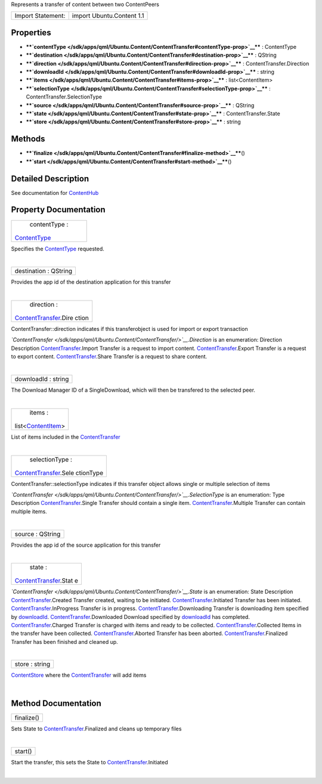 Represents a transfer of content between two ContentPeers

+---------------------+-----------------------------+
| Import Statement:   | import Ubuntu.Content 1.1   |
+---------------------+-----------------------------+

Properties
----------

-  ****`contentType </sdk/apps/qml/Ubuntu.Content/ContentTransfer#contentType-prop>`__****
   : ContentType
-  ****`destination </sdk/apps/qml/Ubuntu.Content/ContentTransfer#destination-prop>`__****
   : QString
-  ****`direction </sdk/apps/qml/Ubuntu.Content/ContentTransfer#direction-prop>`__****
   : ContentTransfer.Direction
-  ****`downloadId </sdk/apps/qml/Ubuntu.Content/ContentTransfer#downloadId-prop>`__****
   : string
-  ****`items </sdk/apps/qml/Ubuntu.Content/ContentTransfer#items-prop>`__****
   : list<ContentItem>
-  ****`selectionType </sdk/apps/qml/Ubuntu.Content/ContentTransfer#selectionType-prop>`__****
   : ContentTransfer.SelectionType
-  ****`source </sdk/apps/qml/Ubuntu.Content/ContentTransfer#source-prop>`__****
   : QString
-  ****`state </sdk/apps/qml/Ubuntu.Content/ContentTransfer#state-prop>`__****
   : ContentTransfer.State
-  ****`store </sdk/apps/qml/Ubuntu.Content/ContentTransfer#store-prop>`__****
   : string

Methods
-------

-  ****`finalize </sdk/apps/qml/Ubuntu.Content/ContentTransfer#finalize-method>`__****\ ()
-  ****`start </sdk/apps/qml/Ubuntu.Content/ContentTransfer#start-method>`__****\ ()

Detailed Description
--------------------

See documentation for
`ContentHub </sdk/apps/qml/Ubuntu.Content/ContentHub/>`__

Property Documentation
----------------------

+--------------------------------------------------------------------------+
|        \ contentType :                                                   |
| `ContentType </sdk/apps/qml/Ubuntu.Content/ContentType/>`__              |
+--------------------------------------------------------------------------+

Specifies the
`ContentType </sdk/apps/qml/Ubuntu.Content/ContentType/>`__ requested.

| 

+--------------------------------------------------------------------------+
|        \ destination : QString                                           |
+--------------------------------------------------------------------------+

Provides the app id of the destination application for this transfer

| 

+--------------------------------------------------------------------------+
|        \ direction :                                                     |
| `ContentTransfer </sdk/apps/qml/Ubuntu.Content/ContentTransfer/>`__.Dire |
| ction                                                                    |
+--------------------------------------------------------------------------+

ContentTransfer::direction indicates if this transferobject is used for
import or export transaction

*`ContentTransfer </sdk/apps/qml/Ubuntu.Content/ContentTransfer/>`__.Direction*
is an enumeration:
Direction
Description
`ContentTransfer </sdk/apps/qml/Ubuntu.Content/ContentTransfer/>`__.Import
Transfer is a request to import content.
`ContentTransfer </sdk/apps/qml/Ubuntu.Content/ContentTransfer/>`__.Export
Transfer is a request to export content.
`ContentTransfer </sdk/apps/qml/Ubuntu.Content/ContentTransfer/>`__.Share
Transfer is a request to share content.

| 

+--------------------------------------------------------------------------+
|        \ downloadId : string                                             |
+--------------------------------------------------------------------------+

The Download Manager ID of a SingleDownload, which will then be
transfered to the selected peer.

| 

+--------------------------------------------------------------------------+
|        \ items :                                                         |
| list<`ContentItem </sdk/apps/qml/Ubuntu.Content/ContentItem/>`__>        |
+--------------------------------------------------------------------------+

List of items included in the
`ContentTransfer </sdk/apps/qml/Ubuntu.Content/ContentTransfer/>`__

| 

+--------------------------------------------------------------------------+
|        \ selectionType :                                                 |
| `ContentTransfer </sdk/apps/qml/Ubuntu.Content/ContentTransfer/>`__.Sele |
| ctionType                                                                |
+--------------------------------------------------------------------------+

ContentTransfer::selectionType indicates if this transfer object allows
single or multiple selection of items

*`ContentTransfer </sdk/apps/qml/Ubuntu.Content/ContentTransfer/>`__.SelectionType*
is an enumeration:
Type
Description
`ContentTransfer </sdk/apps/qml/Ubuntu.Content/ContentTransfer/>`__.Single
Transfer should contain a single item.
`ContentTransfer </sdk/apps/qml/Ubuntu.Content/ContentTransfer/>`__.Multiple
Transfer can contain multiple items.

| 

+--------------------------------------------------------------------------+
|        \ source : QString                                                |
+--------------------------------------------------------------------------+

Provides the app id of the source application for this transfer

| 

+--------------------------------------------------------------------------+
|        \ state :                                                         |
| `ContentTransfer </sdk/apps/qml/Ubuntu.Content/ContentTransfer/>`__.Stat |
| e                                                                        |
+--------------------------------------------------------------------------+

*`ContentTransfer </sdk/apps/qml/Ubuntu.Content/ContentTransfer/>`__.State*
is an enumeration:
State
Description
`ContentTransfer </sdk/apps/qml/Ubuntu.Content/ContentTransfer/>`__.Created
Transfer created, waiting to be initiated.
`ContentTransfer </sdk/apps/qml/Ubuntu.Content/ContentTransfer/>`__.Initiated
Transfer has been initiated.
`ContentTransfer </sdk/apps/qml/Ubuntu.Content/ContentTransfer/>`__.InProgress
Transfer is in progress.
`ContentTransfer </sdk/apps/qml/Ubuntu.Content/ContentTransfer/>`__.Downloading
Transfer is downloading item specified by
`downloadId </sdk/apps/qml/Ubuntu.Content/ContentTransfer#downloadId-prop>`__.
`ContentTransfer </sdk/apps/qml/Ubuntu.Content/ContentTransfer/>`__.Downloaded
Download specified by
`downloadId </sdk/apps/qml/Ubuntu.Content/ContentTransfer#downloadId-prop>`__
has completed.
`ContentTransfer </sdk/apps/qml/Ubuntu.Content/ContentTransfer/>`__.Charged
Transfer is charged with items and ready to be collected.
`ContentTransfer </sdk/apps/qml/Ubuntu.Content/ContentTransfer/>`__.Collected
Items in the transfer have been collected.
`ContentTransfer </sdk/apps/qml/Ubuntu.Content/ContentTransfer/>`__.Aborted
Transfer has been aborted.
`ContentTransfer </sdk/apps/qml/Ubuntu.Content/ContentTransfer/>`__.Finalized
Transfer has been finished and cleaned up.

| 

+--------------------------------------------------------------------------+
|        \ store : string                                                  |
+--------------------------------------------------------------------------+

`ContentStore </sdk/apps/qml/Ubuntu.Content/ContentStore/>`__ where the
`ContentTransfer </sdk/apps/qml/Ubuntu.Content/ContentTransfer/>`__ will
add items

| 

Method Documentation
--------------------

+--------------------------------------------------------------------------+
|        \ finalize()                                                      |
+--------------------------------------------------------------------------+

Sets State to
`ContentTransfer </sdk/apps/qml/Ubuntu.Content/ContentTransfer/>`__.Finalized
and cleans up temporary files

| 

+--------------------------------------------------------------------------+
|        \ start()                                                         |
+--------------------------------------------------------------------------+

Start the transfer, this sets the State to
`ContentTransfer </sdk/apps/qml/Ubuntu.Content/ContentTransfer/>`__.Initiated

| 
